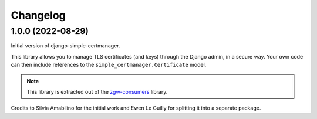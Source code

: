 =========
Changelog
=========

1.0.0 (2022-08-29)
==================

Initial version of django-simple-certmanager.

This library allows you to manage TLS certificates (and keys) through the Django admin,
in a secure way. Your own code can then include references to the
``simple_certmanager.Certificate`` model.

.. note:: This library is extracted out of the `zgw-consumers`_ library.

Credits to Silvia Amabilino for the initial work and Ewen Le Guilly for splitting it into a
separate package.

.. _zgw-consumers: https://pypi.org/project/zgw-consumers/

